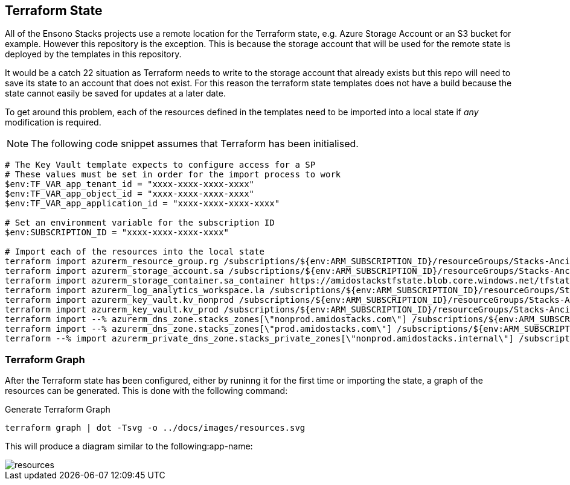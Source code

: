 == Terraform State

All of the Ensono Stacks projects use a remote location for the Terraform state, e.g. Azure Storage Account or an S3 bucket for example. However this repository is the exception. This is because the storage account that will be used for the remote state is deployed by the templates in this repository.

It would be a catch 22 situation as Terraform needs to write to the storage account that already exists but this repo will need to save its state to an account that does not exist. For this reason the terraform state templates does not have a build because the state cannot easily be saved for updates at a later date.

To get around this problem, each of the resources defined in the templates need to be imported into a local state if _any_ modification is required.

NOTE: The following code snippet assumes that Terraform has been initialised.

[source,powershell]
----
# The Key Vault template expects to configure access for a SP
# These values must be set in order for the import process to work
$env:TF_VAR_app_tenant_id = "xxxx-xxxx-xxxx-xxxx"
$env:TF_VAR_app_object_id = "xxxx-xxxx-xxxx-xxxx"
$env:TF_VAR_app_application_id = "xxxx-xxxx-xxxx-xxxx"

# Set an environment variable for the subscription ID
$env:SUBSCRIPTION_ID = "xxxx-xxxx-xxxx-xxxx"

# Import each of the resources into the local state
terraform import azurerm_resource_group.rg /subscriptions/${env:ARM_SUBSCRIPTION_ID}/resourceGroups/Stacks-Ancillary-Resources
terraform import azurerm_storage_account.sa /subscriptions/${env:ARM_SUBSCRIPTION_ID}/resourceGroups/Stacks-Ancillary-Resources/providers/Microsoft.Storage/storageAccounts/amidostackstfstate
terraform import azurerm_storage_container.sa_container https://amidostackstfstate.blob.core.windows.net/tfstate
terraform import azurerm_log_analytics_workspace.la /subscriptions/${env:ARM_SUBSCRIPTION_ID}/resourceGroups/Stacks-Ancillary-Resources/providers/Microsoft.OperationalInsights/workspaces/stacks-la
terraform import azurerm_key_vault.kv_nonprod /subscriptions/${env:ARM_SUBSCRIPTION_ID}/resourceGroups/Stacks-Ancillary-Resources/providers/Microsoft.KeyVault/vaults/stacks-nonprod-kv
terraform import azurerm_key_vault.kv_prod /subscriptions/${env:ARM_SUBSCRIPTION_ID}/resourceGroups/Stacks-Ancillary-Resources/providers/Microsoft.KeyVault/vaults/stacks-prod-kv
terraform import --% azurerm_dns_zone.stacks_zones[\"nonprod.amidostacks.com\"] /subscriptions/${env:ARM_SUBSCRIPTION_ID}/resourceGroups/Stacks-Ancillary-Resources/providers/Microsoft.Network/dnszones/nonprod.amidostacks.com
terraform import --% azurerm_dns_zone.stacks_zones[\"prod.amidostacks.com\"] /subscriptions/${env:ARM_SUBSCRIPTION_ID}/resourceGroups/Stacks-Ancillary-Resources/providers/Microsoft.Network/dnszones/prod.amidostacks.com
terraform --% import azurerm_private_dns_zone.stacks_private_zones[\"nonprod.amidostacks.internal\"] /subscriptions/${env:ARM_SUBSCRIPTION_ID}/resourceGroups/Stacks-Ancillary-Resources/providers/Microsoft.Network/privateDnsZones/nonprod.amidostacks.internal
----

=== Terraform Graph

After the Terraform state has been configured, either by runinng it for the first time or importing the state, a graph of the resources can be generated. This is done with the following command:

.Generate Terraform Graph
[source,powershell]
----
terraform graph | dot -Tsvg -o ../docs/images/resources.svg
----

This will produce a diagram similar to the following:app-name:

image::images/resources.svg[]
